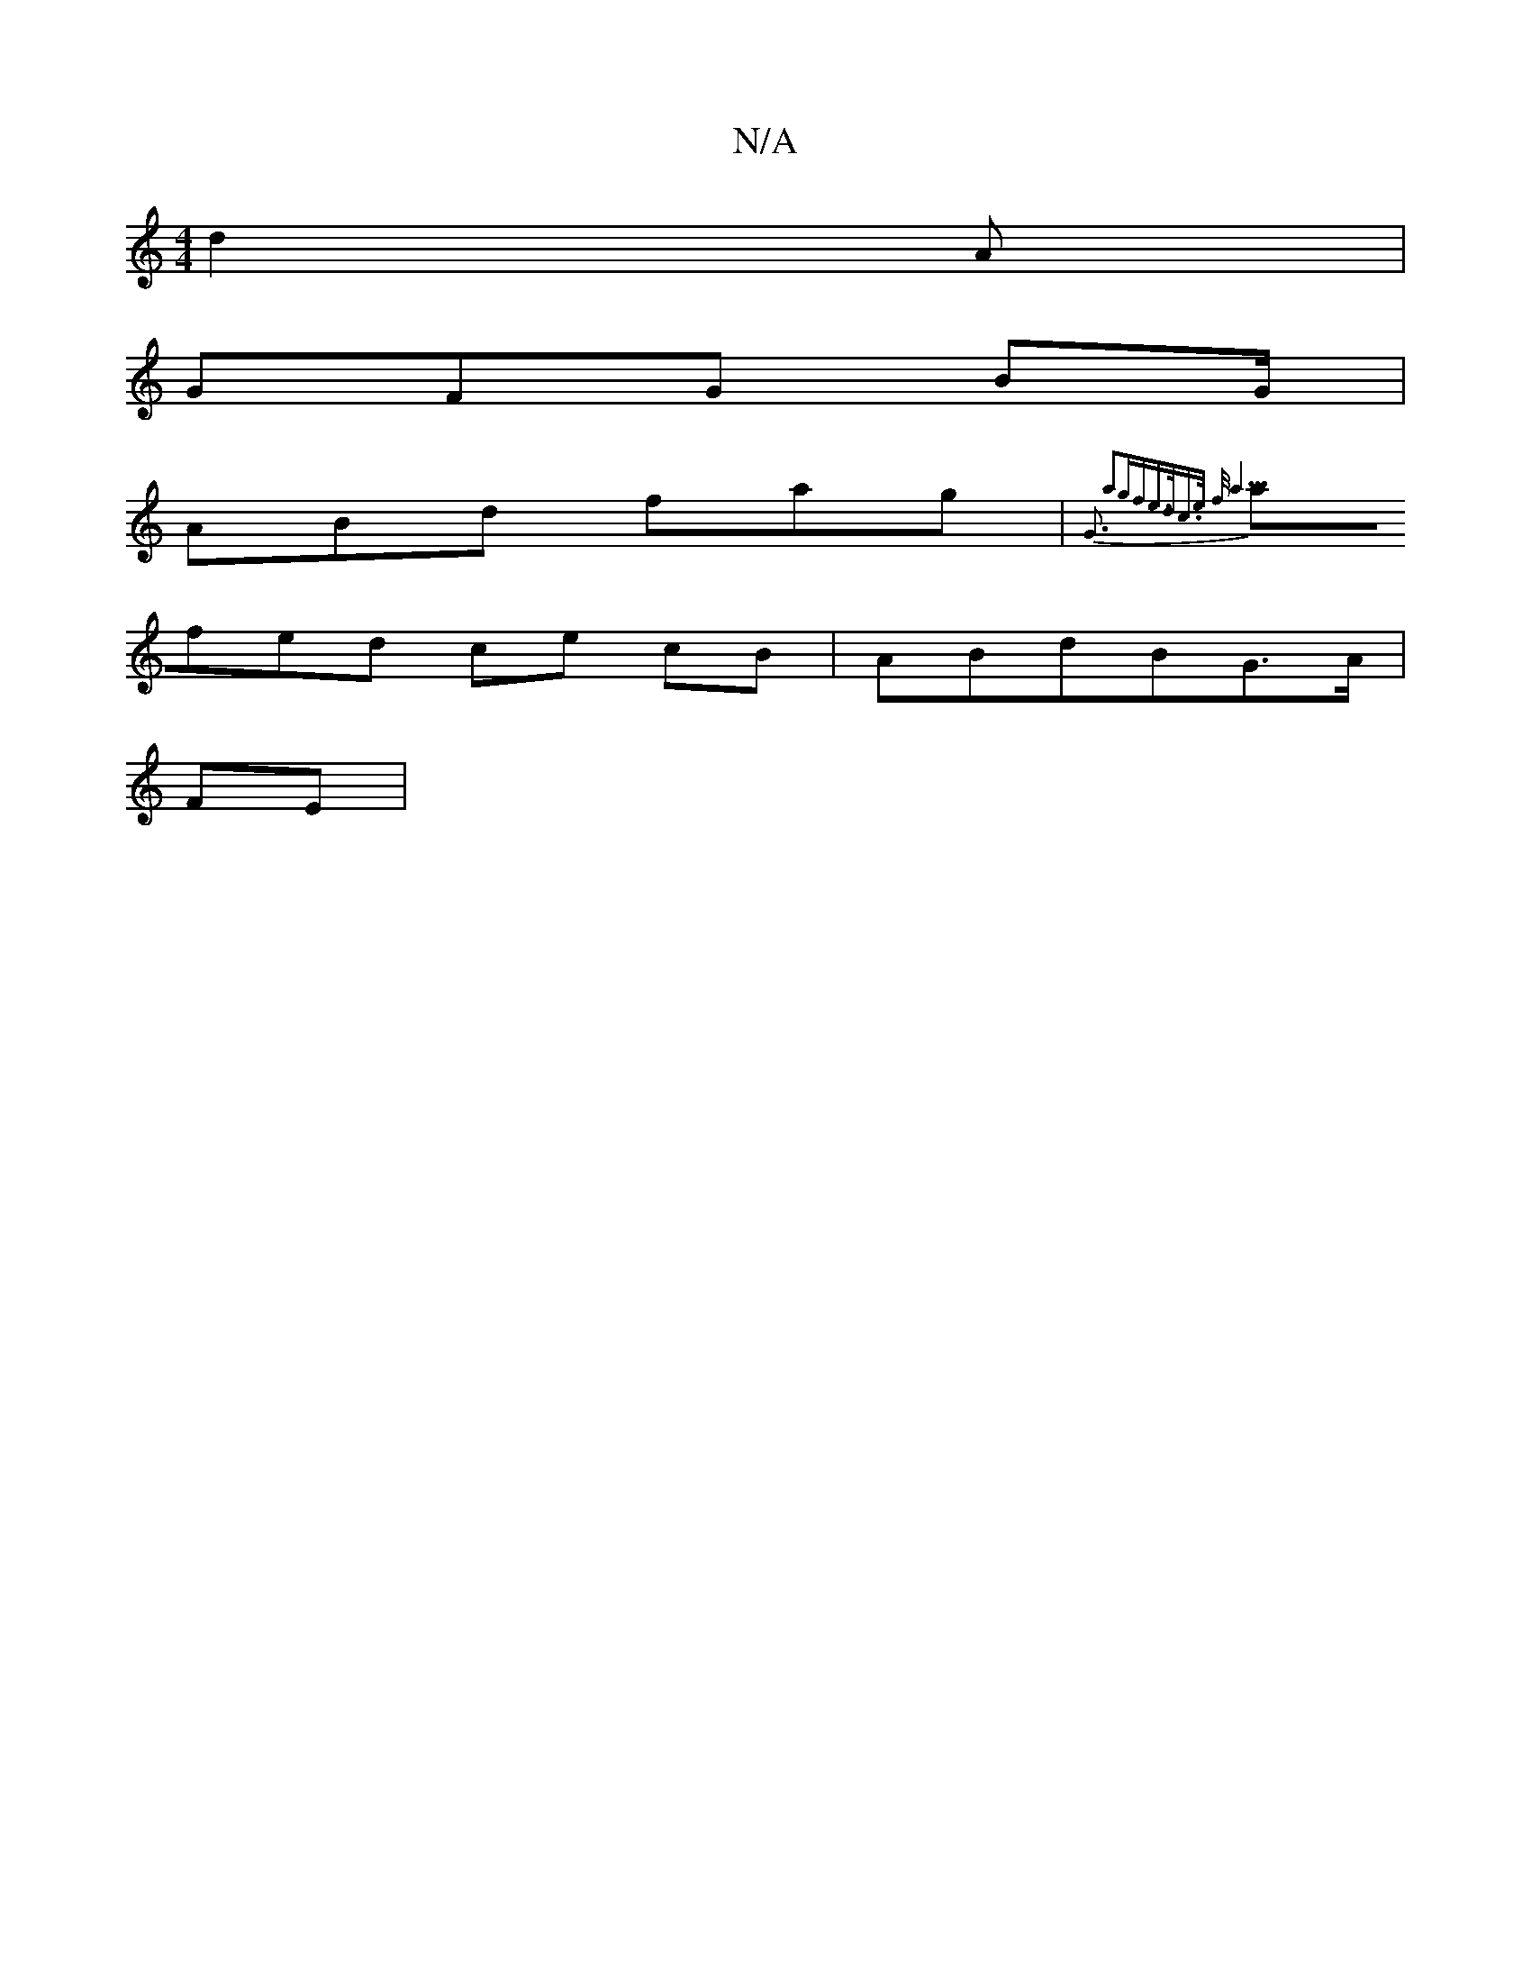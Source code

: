 X:1
T:N/A
M:4/4
R:N/A
K:Cmajor
d2A|
GFG BG/|
ABd fag|{G3 a2gf|e>dc>e f<a3 ||
afed ce cB|ABdBG>A|
FE  |

|AcA ABc:|2 dcd ecA||
|dgd BdB|cef ecd| cBA B2:|

|:dB|Ae cc eA AA|BE Gc AG | EF G2 AB | BA Bf Bc | de fd | df fd | d>c B2 | D2